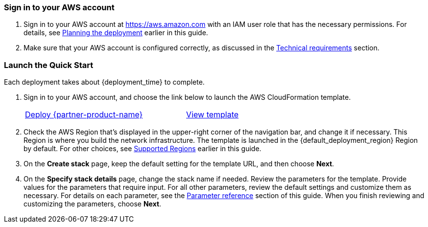 === Sign in to your AWS account

. Sign in to your AWS account at https://aws.amazon.com with an IAM user role that has the necessary permissions. For details, see link:#_planning_the_deployment[Planning the deployment] earlier in this guide.
. Make sure that your AWS account is configured correctly, as discussed in the link:#_technical_requirements[Technical requirements] section.

// Optional based on Marketplace listing. Not to be edited
ifdef::marketplace_subscription[]
=== Subscribe to the {partner-product-short-name} Device Administration application

This Quick Start requires a subscription to {partner-product-short-name} Device Administration application in AWS Marketplace.

. Sign in to your AWS account.
. In AWS Marketplace, open the page for https://aws.amazon.com/marketplace/pp/prodview-mw4hwqut2buww?ref_=srh_res_product_title[Asset Monitoring IIoT Datastream Subscription^], and then choose *Continue to Subscribe*.
. Review the terms and conditions for software usage, and then choose *Accept Terms*. A confirmation page loads, and an email confirmation is sent to the account owner. For detailed subscription instructions, see the https://aws.amazon.com/marketplace/help/200799470[AWS Marketplace documentation^].

. When the subscription process is complete, exit out of AWS Marketplace without further action.
endif::marketplace_subscription[]
// \Not to be edited

=== Launch the Quick Start

Each deployment takes about {deployment_time} to complete.

. Sign in to your AWS account, and choose the link below to launch the AWS CloudFormation template.
+
[cols="3,1"]
|===
^|http://qs_launch_permalink[Deploy {partner-product-name}^]
^|http://qs_template_permalink[View template^]
|===
+
. Check the AWS Region that’s displayed in the upper-right corner of the navigation bar, and change it if necessary. This Region is where you build the network infrastructure. The template is launched in the {default_deployment_region} Region by default. For other choices, see link:#_supported_regions[Supported Regions] earlier in this guide.
. On the *Create stack* page, keep the default setting for the template URL, and then choose *Next*.
. On the *Specify stack details* page, change the stack name if needed. Review the parameters for the template. Provide values for the parameters that require input. For all other parameters, review the default settings and customize them as necessary. For details on each parameter, see the link:#_parameter_reference[Parameter reference] section of this guide. When you finish reviewing and customizing the parameters, choose *Next*.
